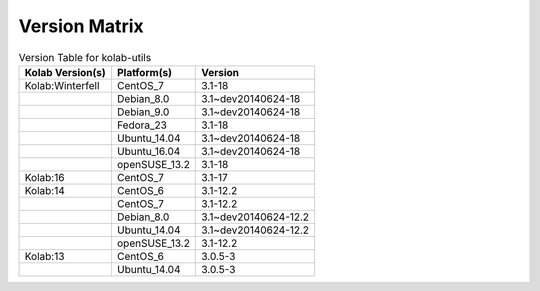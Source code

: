 .. _about-kolab-utils-version-matrix:

Version Matrix
==============

.. table:: Version Table for kolab-utils

    +---------------------+---------------+--------------------------------------+
    | Kolab Version(s)    | Platform(s)   | Version                              |
    +=====================+===============+======================================+
    | Kolab:Winterfell    | CentOS_7      | 3.1-18                               |
    +---------------------+---------------+--------------------------------------+
    |                     | Debian_8.0    | 3.1~dev20140624-18                   |
    +---------------------+---------------+--------------------------------------+
    |                     | Debian_9.0    | 3.1~dev20140624-18                   |
    +---------------------+---------------+--------------------------------------+
    |                     | Fedora_23     | 3.1-18                               |
    +---------------------+---------------+--------------------------------------+
    |                     | Ubuntu_14.04  | 3.1~dev20140624-18                   |
    +---------------------+---------------+--------------------------------------+
    |                     | Ubuntu_16.04  | 3.1~dev20140624-18                   |
    +---------------------+---------------+--------------------------------------+
    |                     | openSUSE_13.2 | 3.1-18                               |
    +---------------------+---------------+--------------------------------------+
    | Kolab:16            | CentOS_7      | 3.1-17                               |
    +---------------------+---------------+--------------------------------------+
    | Kolab:14            | CentOS_6      | 3.1-12.2                             |
    +---------------------+---------------+--------------------------------------+
    |                     | CentOS_7      | 3.1-12.2                             |
    +---------------------+---------------+--------------------------------------+
    |                     | Debian_8.0    | 3.1~dev20140624-12.2                 |
    +---------------------+---------------+--------------------------------------+
    |                     | Ubuntu_14.04  | 3.1~dev20140624-12.2                 |
    +---------------------+---------------+--------------------------------------+
    |                     | openSUSE_13.2 | 3.1-12.2                             |
    +---------------------+---------------+--------------------------------------+
    | Kolab:13            | CentOS_6      | 3.0.5-3                              |
    +---------------------+---------------+--------------------------------------+
    |                     | Ubuntu_14.04  | 3.0.5-3                              |
    +---------------------+---------------+--------------------------------------+
